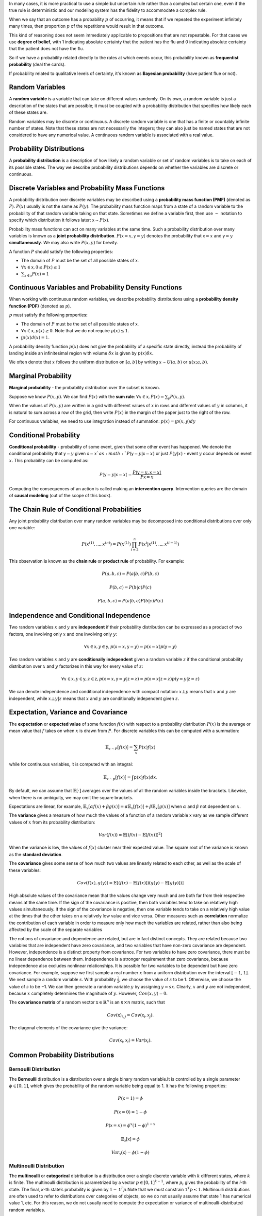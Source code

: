 .. title: I.3.Probability And Information Theory
.. slug: i3probability-and-information-theory
.. date: 2017-01-08 14:06:13 UTC
.. tags: 
.. category: 
.. link: 
.. description: 
.. type: text
.. author: Illarion Khlestov

In many cases, it is more practical to use a simple but uncertain rule rather than a complex but certain one, even if the true rule is deterministic and our modeling system has the fidelity to accommodate a complex rule.

When we say that an outcome has a probability :math:`p` of occurring, it means that if we repeated the experiment infinitely many times, then proportion :math:`p` of the repetitions would result in that outcome.

This kind of reasoning does not seem immediately applicable to propositions that are not repeatable. For that cases we use **degree of belief**, with 1 indicating absolute certainty that the patient has the flu and 0 indicating absolute certainty that the patient does not have the flu.

So if we have a probability related directly to the rates at which events occur, this probability known as **frequentist probability** (deal the cards).

If probability related to qualitative levels of certainty, it's known as **Bayesian probability** (have patient flue or not).


Random Variables
================

A **random variable** is a variable that can take on different values randomly. On its own, a random variable is just a description of the states that are possible; it must be coupled with a probability distribution that specifies how likely each of these states are.

Random variables may be discrete or continuous. A discrete random variable is one that has a finite or countably infinite number of states. Note that these states are not necessarily the integers; they can also just be named states that are not considered to have any numerical value. A continuous random variable is associated with a real value.

Probability Distributions
=========================

A **probability distribution** is a description of how likely a random variable or set of random variables is to take on each of its possible states. The way we describe probability distributions depends on whether the variables are discrete or continuous.


Discrete Variables and Probability Mass Functions
=================================================

A probability distribution over discrete variables may be described using a **probability mass function (PMF)** (denoted as :math:`P`). :math:`P(x)` usually is not the same as :math:`P(y)`. The probability mass function maps from a state of a random variable to the probability of that random variable taking on that state.  Sometimes we define a variable first, then use :math:`\sim` notation to specify which distribution it follows later: :math:`\mathsf{x} \sim P(\mathsf{x})`.

Probability mass functions can act on many variables at the same time. Such a probability distribution over many variables is known as a **joint probability distribution**. :math:`P(\mathsf{x}=x, \mathsf{y}=y)` denotes the probability that :math:`\mathsf{x}=x` and :math:`\mathsf{y}=y` **simultaneously**. We may also write :math:`P(x, y)` for brevity.

A function :math:`P` should satisfy the following properties:

- The domain of :math:`P` must be the set of all possible states of :math:`\mathsf{x}`.
- :math:`\forall x \in \mathsf{x}, 0 \leq P(x) \leq 1`
- :math:`\sum_{x \in \mathsf{x}} P(x) = 1`


Continuous Variables and Probability Density Functions
======================================================

When working with continuous random variables, we describe probability distributions using a **probability density function (PDF)** (denoted as :math:`p`).

:math:`p` must satisfy the following properties:

- The domain of :math:`P` must be the set of all possible states of :math:`\mathsf{x}`.
- :math:`\forall x \in \mathsf{x}, p(x) \geq 0`. Note that we do not require :math:`p(x) \leq 1`.
- :math:`\int p(x)d(x) = 1`.

A probability density function :math:`p(x)` does not give the probability of a specific state directly, instead the probability of landing inside an infinitesimal region with volume :math:`\delta x` is given by :math:`p(x)\delta x`.

We often denote that :math:`x` follows the uniform distribution on :math:`[a, b]` by writing :math:`x \sim U(a, b)` or :math:`u(x; a, b)`.


Marginal Probability
====================

**Marginal probability** - the probability distribution over the subset is known.

Suppose we know :math:`P(x, y)`. We can find :math:`P(x)` with the **sum rule**: :math:`\forall x \in \mathsf{x}, P(x) = \sum_{y} P(x, y)`.

When the values of :math:`P(x, y)` are written in a grid with different values of :math:`x` in rows and different values of :math:`y` in columns, it is natural to sum across a row of the grid, then write :math:`P(x)` in the margin of the paper just to the right of the row.

For continuous variables, we need to use integration instead of summation: :math:`p(x) = \int p(x, y)dy`

Conditional Probability
=======================

**Conditional probability** -  probability of some event, given that some other event has happened. We denote the conditional probability that :math:`\mathsf{y}=y` given :math:`\mathsf{x}=x`as :math:`P(\mathsf{y}=y | \mathsf{x}=x)` or just :math:`P(y| x)` - event :math:`y` occur depends on event :math:`x`. This probability can be computed as:

.. math::

    P(\mathsf{y}=y | \mathsf{x}=x) = \frac{P(\mathsf{y}=y, \mathsf{x}=x)}{P\mathsf{x}=x}

Computing the consequences of an action is called making an **intervention query**. Intervention queries are the domain of **causal modeling** (out of the scope of this book).

The Chain Rule of Conditional Probabilities
===========================================

Any joint probability distribution over many random variables may be decomposed into conditional distributions over only one variable:

.. math::

    P(x^{(1)}, ..., x^{(n)}) = P(x^{(1)}) \prod_{i=2}^{n} P(x^{i}| x^{(1)}, ..., x^{(i - 1)})

This observation is known as the **chain rule** or **product rule** of probability. For example:

.. math::

    P(a, b, c) = P(a|b, c)P(b, c)

    P(b, c) = P(b|c)P(c)

    P(a, b, c) = P(a|b, c)P(b|c)P(c)

Independence and Conditional Independence
=========================================

Two random variables :math:`x` and :math:`y` are **independent** if their probability distribution can be expressed as a product of two factors, one involving only :math:`x` and one involving only :math:`y`:

.. math::
    \forall x \in \mathsf{x}, y \in \mathsf{y}, p(\mathsf{x} = x, \mathsf{y} = y) = p(\mathsf{x} = x)p(\mathsf{y} = y) 

Two random variables :math:`x` and :math:`y` are **conditionally independent** given a random variable :math:`z` if the conditional probability distribution over :math:`x` and :math:`y` factorizes in this way for every value of :math:`z`:

.. math::
    \forall x \in \mathsf{x}, y \in \mathsf{y}, z \in \mathsf{z}, p(\mathsf{x} = x, \mathsf{y} = y | \mathsf{z} = z) = p(\mathsf{x} = x | \mathsf{z} = z)p(\mathsf{y} = y | \mathsf{z} = z) 


We can denote independence and conditional independence with compact notation: :math:`x \bot y` means that :math:`x` and :math:`y` are independent, while :math:`x \bot y | z` means that :math:`x` and :math:`y` are conditionally independent given :math:`z`.


Expectation, Variance and Covariance
====================================

The **expectation** or **expected value** of some function :math:`f(x)` with respect to a probability distribution :math:`P(x)` is the average or mean value that :math:`f` takes on when :math:`x` is drawn from :math:`P`. For discrete variables this can be computed with a summation:

.. math::
    
    \mathbb{E}_{x \sim P}[f(x)] = \sum_{x} P(x)f(x)

while for continuous variables, it is computed with an integral:

.. math::

    \mathbb{E}_{x \sim p}[f(x)] = \int p(x)f(x)dx.

By default, we can assume that :math:`\mathbb{E}[\cdot]` averages over the values of all the random variables inside the brackets. Likewise, when there is no ambiguity, we may omit the square brackets.

Expectations are linear, for example, :math:`\mathbb{E}_{x}[\alpha f(x) + \beta g(x)] = \alpha \mathbb{E}_{x}[f(x)] + \beta \mathbb{E}_{x}[g(x)]` when :math:`\alpha` and :math:`\beta` not dependent on :math:`x`.

The **variance** gives a measure of how much the values of a function of a random variable :math:`\mathsf{x}` vary as we sample different values of :math:`x` from its probability distribution:

.. math::

    Var(f(x)) = \mathbb{E}[(f(x) - \mathbb{E}[f(x)])^2]

When the variance is low, the values of :math:`f(x)` cluster near their expected value. The square root of the variance is known as the **standard deviation**.

The **covariance** gives some sense of how much two values are linearly related to each other, as well as the scale of these variables:

.. math::
    
    Cov(f(x), g(y)) = \mathbb{E}[(f(x) - \mathbb{E}[f(x)]) (g(y) - \mathbb{E}[g(y)])]


High absolute values of the covariance mean that the values change very much and are both far from their respective means at the same time. If the sign of the covariance is positive, then both variables tend to take on relatively high values simultaneously. If the sign of the covariance is negative, then one variable tends to take on a relatively high value at the times that the other takes on a relatively low value and vice versa. Other measures such as **correlation** normalize the contribution of each variable in order to measure only how much the variables are related, rather than also being affected by the scale of the separate variables

The notions of covariance and dependence are related, but are in fact distinct concepts. They are related because two variables that are independent have zero covariance, and two variables that have non-zero covariance are dependent. However, independence is a distinct property from covariance. For two variables to have zero covariance, there must be no linear dependence between them. Independence is a stronger requirement than zero covariance, because independence also excludes nonlinear relationships. It is possible for two variables to be dependent but have zero covariance.
For example, suppose we first sample a real number :math:`x` from a uniform distribution over the interval :math:`[−1,1]`. We next sample a random variable :math:`s`. With probability :math:`\frac{1}{2}`, we choose the value of :math:`s` to be 1. Otherwise, we choose the value of :math:`s` to be −1. We can then generate a random variable :math:`y` by assigning :math:`y=sx`. Clearly, :math:`x` and :math:`y` are not independent, because :math:`x` completely determines the magnitude of :math:`y`. However, :math:`Cov(x, y) = 0`.

The **covariance matrix** of a random vector :math:`\textbf{x} \in \mathbb{R}^{n}` is an :math:`n \times n` matrix, such that 

.. math::

    Cov(\textbf{x})_{i,j}= Cov(\mathsf{x}_i, \mathsf{x}_j).

The diagonal elements of the covariance give the variance:

.. math::
    
    Cov(\mathsf{x}_i, \mathsf{x}_i) = Var(\mathsf{x}_i).


Common Probability Distributions
================================

Bernoulli Distribution
----------------------

The **Bernoulli** distribution is a distribution over a single binary random variable.It is controlled by a single parameter :math:`\phi \in [0,1]`, which gives the probability of the random variable being equal to 1. It has the following properties:

.. math::

    P(\mathsf{x} = 1) = \phi

    P(\mathsf{x} = 0) = 1 - \phi

    P(\mathsf{x} = x) = \phi^{x}(1 - \phi)^{1 - x}

    \mathbb{E}_{\mathsf{x}}[\mathsf{x}] = \phi

    Var_{\mathsf{x}}(\mathsf{x}) = \phi(1 - \phi)


Multinoulli Distribution
------------------------

The **multinoulli** or **categorical** distribution is a distribution over a single discrete variable with :math:`k` different states, where :math:`k` is finite.
The multinoulli distribution is parametrized by a vector :math:`p \in [0,1]^{k−1}`, where :math:`p_i` gives the probability of the *i*-th state.
The final, *k*-th state’s probability is given by :math:`1− \mathsf{1}^T p`.Note that we must constrain :math:`\mathsf{1}^T p \leq 1`.
Multinoulli distributions are often used to refer to distributions over categories of objects, so we do not usually assume that state 1 has numerical value 1, etc.
For this reason, we do not usually need to compute the expectation or variance of multinoulli-distributed random variables.


Gaussian Distribution
---------------------

The most commonly used distribution over real numbers is the **normal distribution**, also known as the **Gaussian distribution**:

.. math::

    N(x; \mu, \sigma^{2}) = \sqrt{\frac{1}{2\pi \sigma^{2}}} \exp(-\frac{1}{2\sigma^2}(x - \mu)^2)

The two parameters :math:`\mu \in \mathbb{R}` and :math:`\sigma \in (0, \infty)` control the normal distribution.
The parameter :math:`\mu` gives the coordinate of the central peak.
This is also the mean of the distribution: :math:`\mathbb{E}[x] = \mu`.
The standard deviation of the distribution is given by :math:`\sigma`, and the variance by :math:`\sigma^{2}`.

When we evaluate the PDF, we need to square and invert :math:`\sigma`.
When we need to frequently evaluate the PDF with different parameter values, a more efficient way of parametrizing the distribution is to use a parameter :math:`\beta \in (0, \infty)` to control the precision or inverse variance of the distribution:

.. math::

    N(x; \mu, \beta^{-1}) = \sqrt{\frac{\beta}{2\pi }} \exp(-\frac{1}{2}\beta (x - \mu)^2)

The normal distribution generalizes to :math:`\mathbb{R}^n`, in which case it is known as the **multivariate normal distribution**.
It may be parametrized with a positive definite symmetric matrix :math:`\boldsymbol{\Sigma}`:

.. math::
    
    N(\boldsymbol{x}; \boldsymbol{\mu}, \boldsymbol{\Sigma}) = \sqrt{\frac{1}{(2\pi)^n det(\boldsymbol{\Sigma})}} \exp(-\frac{1}{2}(\boldsymbol{x} - \boldsymbol{\mu})^T \boldsymbol{\Sigma}^{-1} (\boldsymbol{x} - \boldsymbol{\mu}))

The parameter :math:`\boldsymbol{\mu}` still gives the mean of the distribution, though now it is vector-valued.
The parameter :math:`\boldsymbol{\Sigma}` gives the covariance matrix of the distribution.
As in the univariate case, when we wish to evaluate the PDF several times for many different values of the parameters,
the covariance is not a computationally efficient way to parametrize the distribution, since we need to invert :math:`\boldsymbol{\Sigma}` to evaluate the PDF.
We can instead use a **precision matrix** :math:`\boldsymbol{\beta}`:


.. math::

    N(\boldsymbol{x}; \boldsymbol{\mu}, \boldsymbol{\beta}) = \sqrt{\frac{det(\boldsymbol{\beta})}{(2\pi)^n }} \exp(-\frac{1}{2}(\boldsymbol{x} - \boldsymbol{\mu})^T \boldsymbol{\beta} (\boldsymbol{x} - \boldsymbol{\mu}))


We often fix the covariance matrix to be a diagonal matrix.
An even simpler version is the **isotropic** Gaussian distribution, whose covariance matrix is a scalar times the identity matrix.

Exponential and Laplace Distributions
-------------------------------------

**Exponential distribution** - a probability distribution with a sharp point at :math:`x= 0`:

.. math::

    p(x; \lambda) = \lambda \boldsymbol{1}_{x \geq 0} \exp(-\lambda x)

The exponential distribution uses the indicator function :math:`\boldsymbol{1}_{x \geq 0}` to assign probability zero to all negative values of :math:`x`.

A closely related probability distribution that allows us to place a sharp peak of probability mass at an arbitrary point :math:`\mu` is the **Laplace distribution**:

.. math::

    \textrm{Laplace}(x; \mu, \gamma) = \frac{1}{2\gamma} \exp(-\frac{|x - \mu|}{\gamma})

The Dirac Distribution and Empirical Distribution
-------------------------------------------------

pass
